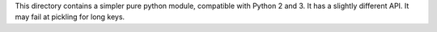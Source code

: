 This directory contains a simpler pure python module, compatible with Python 2
and 3. It has a slightly different API.  It may fail at pickling for long keys.
